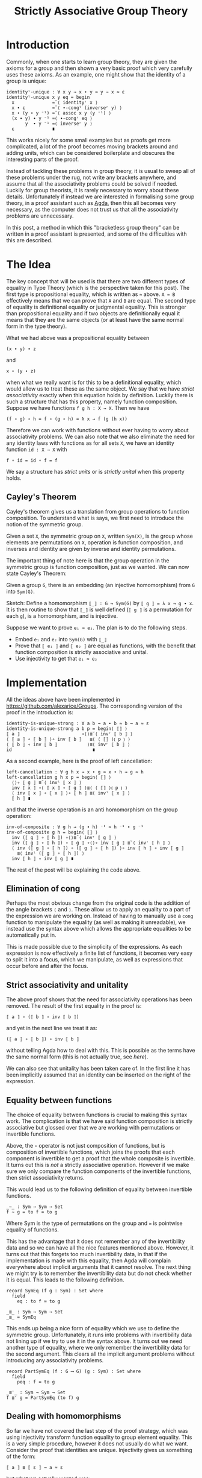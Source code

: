 #+TITLE: Strictly Associative Group Theory

#+HTML_HEAD_EXTRA: <meta name="viewport" content="width=device-width, initial-scale=1">
#+HTML_HEAD: <link rel="stylesheet" type="text/css" href="../css/style.css" />
#+HTML_HEAD: <link rel="stylesheet" type="text/css" href="../css/style-posts.css" />
#+HTML_HEAD: <link rel="stylesheet" type="text/css" href="../css/Agda.css" />

#+HTML: <div style="display: none;">
#+begin_src agda2
open import Algebra.Bundles using (Group)
module _ {c ℓ} {𝓖 : Group c ℓ} where

open Group 𝓖

open import Relation.Binary.Reasoning.Setoid setoid
#+end_src
#+HTML: </div>

* Introduction

Commonly, when one starts to learn group theory, they are given the axioms for a group and then shown a very basic proof which very carefully uses these axioms. As an example, one might show that the identity of a group is unique:

#+begin_src agda2
identityˡ-unique : ∀ x y → x ∙ y ≈ y → x ≈ ε
identityˡ-unique x y eq = begin
  x              ≈˘⟨ identityʳ x ⟩
  x ∙ ε          ≈˘⟨ ∙-congˡ (inverseʳ y) ⟩
  x ∙ (y ∙ y ⁻¹) ≈˘⟨ assoc x y (y ⁻¹) ⟩
  (x ∙ y) ∙ y ⁻¹ ≈⟨ ∙-congʳ eq ⟩
       y  ∙ y ⁻¹ ≈⟨ inverseʳ y ⟩
  ε              ∎
#+end_src

This works nicely for some small examples but as proofs get more complicated, a lot of the proof becomes moving brackets around and adding units, which can be considered boilerplate and obscures the interesting parts of the proof.

Instead of tackling these problems in group theory, it is usual to sweep all of these problems under the rug, not write any brackets anywhere, and assume that all the associativity problems could be solved if needed. Luckily for group theorists, it is rarely necessary to worry about these details. Unfortunately if instead we are interested in formalising some group theory, in a proof assistant such as [[https://github.com/agda/agda][Agda]], then this all becomes very necessary, as the computer does not trust us that all the associativity problems are unnecessary.

In this post, a method in which this "bracketless group theory" can be written in a proof assistant is presented, and some of the difficulties with this are described.

* The Idea

The key concept that will be used is that there are two different types of equality in Type Theory (which is the perspective taken for this post). The first type is propositional equality, which is written as ~≈~ above. ~A ≈ B~ effectively means that we can prove that ~A~ and ~B~ are equal. The second type of equality is definitional equality or judgmental equality. This is stronger than propositional equality and if two objects are definitionally equal it means that they are the same objects (or at least have the same normal form in the type theory).

What we had above was a propositional equality between
#+begin_src
(x ∙ y) ∙ z
#+end_src
and
#+begin_src
x ∙ (y ∙ z)
#+end_src
when what we really want is for this to be a definitional equality, which would allow us to treat these as the same object. We say that we have /strict associativity/ exactly when this equation holds by definition. Luckily there is such a structure that has this property, namely function composition. Suppose we have functions ~f g h : X → X~. Then we have
#+begin_src
(f ∘ g) ∘ h = f ∘ (g ∘ h) = λ x → f (g (h x))
#+end_src
Therefore we can work with functions without ever having to worry about associativity problems. We can also note that we also eliminate the need for any identity laws with functions as for all sets ~X~, we have an identity function ~id : X → X~ with
#+begin_src
f ∘ id = id ∘ f = f
#+end_src

We say a structure has /strict units/ or is /strictly unital/ when this property holds.

** Cayley's Theorem
   Cayley's theorem gives us a translation from group operations to function composition. To understand what is says, we first need to introduce the notion of the symmetric group.

   #+begin_definition
   Given a set ~X~, the symmetric group on ~X~, written ~Sym(X)~, is the group whose elements are permutations on ~X~, operation is function composition, and inverses and identity are given by inverse and identity permutations.
   #+end_definition

   The important thing of note here is that the group operation in the symmetric group is function composition, just as we wanted. We can now state Cayley's Theorem:

   #+begin_theorem
   Given a group ~G~, there is an embedding (an injective homomorphism) from ~G~ into ~Sym(G)~.
   #+end_theorem

   #+begin_proof
   Sketch: Define a homomorphism ~⟦_⟧ : G → Sym(G)~ by ~⟦ g ⟧ = λ x → g ∙ x~. It is then routine to show that ~⟦_⟧~ is well defined (~⟦ g ⟧~ is a permutation for each ~g~), is a homomorphism, and is injective.
   #+end_proof

   Suppose we want to prove ~e₁ ≈ e₂~. The plan is to do the following steps.

   + Embed ~e₁~ and ~e₂~ into ~Sym(G)~ with ~⟦_⟧~
   + Prove that ~⟦ e₁ ⟧~ and ~⟦ e₂ ⟧~ are equal as functions, with the benefit that function composition is strictly associative and unital.
   + Use injectivity to get that ~e₁ ≈ e₂~

* Implementation
  All the ideas above have been implemented in [[https://github.com/alexarice/Groups][https://github.com/alexarice/Groups]]. The corresponding version of the proof in the introduction is:

  #+begin_src
  identity-is-unique-strong : ∀ a b → a ∙ b ≈ b → a ≈ ε
  identity-is-unique-strong a b p = begin⟨ ⟦⟧ ⟩
  ⟦ a ⟧                       ∘⟨⟩≣˘⟨ invʳ ⟦ b ⟧ ⟩
  ⟨ ⟦ a ⟧ ∘ ⟦ b ⟧ ⟩∘ inv ⟦ b ⟧   ≣⟨ ⟨ ⟦⟧ ⟩⦅ p ⦆ ⟩
  ⟨ ⟦ b ⟧ ∘ inv ⟦ b ⟧           ⟩≣⟨ invʳ ⟦ b ⟧ ⟩
  id                              ∎
  #+end_src

  As a second example, here is the proof of left cancellation:

  #+begin_src
  left-cancellation : ∀ g h x → x ∙ g ≈ x ∙ h → g ≈ h
  left-cancellation g h x p = begin⟨ ⟦⟧ ⟩
    ⟨⟩∘ ⟦ g ⟧ ≣˘⟨ invˡ ⟦ x ⟧ ⟩
    inv ⟦ x ⟧ ∘⟨ ⟦ x ⟧ ∘ ⟦ g ⟧ ⟩≣⟨ ⟨ ⟦⟧ ⟩⦅ p ⦆ ⟩
    ⟨ inv ⟦ x ⟧ ∘ ⟦ x ⟧ ⟩∘ ⟦ h ⟧ ≣⟨ invˡ ⟦ x ⟧ ⟩
    ⟦ h ⟧ ∎
  #+end_src

  and that the inverse operation is an anti homomorphism on the group operation:

  #+begin_src
  inv-of-composite : ∀ g h → (g ∙ h) ⁻¹ ≈ h ⁻¹ ∙ g ⁻¹
  inv-of-composite g h = begin⟨ ⟦⟧ ⟩
    inv (⟦ g ⟧ ∘ ⟦ h ⟧) ∘⟨⟩≣˘⟨ invʳ ⟦ g ⟧ ⟩
    inv (⟦ g ⟧ ∘ ⟦ h ⟧) ∘ ⟦ g ⟧ ∘⟨⟩∘ inv ⟦ g ⟧ ≣˘⟨ invʳ ⟦ h ⟧ ⟩
    ⟨ inv (⟦ g ⟧ ∘ ⟦ h ⟧) ∘ (⟦ g ⟧ ∘ ⟦ h ⟧) ⟩∘ inv ⟦ h ⟧ ∘ inv ⟦ g ⟧
      ≣⟨ invˡ (⟦ g ⟧ ∘ ⟦ h ⟧) ⟩
    inv ⟦ h ⟧ ∘ inv ⟦ g ⟧ ∎
  #+end_src

  The rest of the post will be explaining the code above.

** Elimination of cong
   Perhaps the most obvious change from the original code is the addition of the angle brackets ~⟨~ and ~⟩~. These allow us to apply an equality to a part of the expression we are working on. Instead of having to manually use a ~cong~ function to manipulate the equality (as well as making it unreadable), we instead use the syntax above which allows the appropriate equalities to be automatically put in.

   This is made possible due to the simplicity of the expressions. As each expression is now effectively a finite list of functions, it becomes very easy to split it into a focus, which we manipulate, as well as expressions that occur before and after the focus.

** Strict associativity and unitality
   The above proof shows that the need for associativity operations has been removed. The result of the first equality in the proof is:

#+begin_src
⟦ a ⟧ ∘ (⟦ b ⟧ ∘ inv ⟦ b ⟧)
#+end_src

and yet in the next line we treat it as:

#+begin_src
(⟦ a ⟧ ∘ ⟦ b ⟧) ∘ inv ⟦ b ⟧
#+end_src

without telling Agda how to deal with this. This is possible as the terms have the same normal form (this is not actually true, see [[Equality between functions][here]]).

We can also see that unitality has been taken care of. In the first line it has been implicitly assumed that an identity can be inserted on the right of the expression.

** Equality between functions
   The choice of equality between functions is crucial to making this syntax work. The complication is that we have said function composition is strictly associative but glossed over that we are working with permutations or invertible functions.

   Above, the ~∘~ operator is not just composition of functions, but is composition of invertible functions, which joins the proofs that each component is invertible to get a proof that the whole composite is invertible. It turns out this is /not/ a strictly associative operation. However if we make sure we only compare the function components of the invertible functions, then strict associativity returns.

   This would lead us to the following definition of equality between invertible functions.

#+begin_src
_∼_ : Sym → Sym → Set
f ∼ g = to f ≃ to g
#+end_src

Where Sym is the type of permutations on the group and ~≃~ is pointwise equality of functions.

 This has the advantage that it does not remember any of the invertibility data and so we can have all the nice features mentioned above. However, it turns out that this forgets too much invertibility data, in that if the implementation is made with this equality, then Agda will complain everywhere about implicit arguments that it cannot resolve. The next thing we might try is to remember the invertibility data but do not check whether it is equal. This leads to the following definition.

#+begin_src
record SymEq (f g : Sym) : Set where
  field
    eq : to f ≃ to g

_≣_ : Sym → Sym → Set
_≣_ = SymEq
#+end_src

This ends up being a nice form of equality which we use to define the symmetric group. Unfortunately, it runs into problems with invertibility data not lining up if we try to use it in the syntax above. It turns out we need another type of equality, where we only remember the invertibility data for the second argument. This clears all the implicit argument problems without introducing any associativity problems.

#+begin_src
record PartSymEq (f : G ⟶ G) (g : Sym) : Set where
  field
    peq : f ≃ to g

_≣'_ : Sym → Sym → Set
f ≣' g = PartSymEq (to f) g
#+end_src

** Dealing with homomorphisms
   So far we have not covered the last step of the proof strategy, which was using injectivity transform function equality to group element equality. This is a very simple procedure, however it does not usually do what we want. Consider the proof that identities are unique. Injectivity gives us something of the form:

#+begin_src
⟦ a ⟧ ≣ ⟦ ε ⟧ → a ≈ ε
#+end_src

but what we actually wanted was:

#+begin_src
⟦ a ⟧ ≣ id → a ≈ ε
#+end_src

We also have the same problem going the opposite direction. In the proof we have an argument of the form:

#+begin_src
a ∙ b ≈ b
#+end_src

If were naively transport this using the inclusion we would get:

#+begin_src
⟦ a ∙ b ⟧ ≣ ⟦ b ⟧
#+end_src

when what we really wanted was:

#+begin_src
⟦ a ⟧ ∘ ⟦ b ⟧ ≣ ⟦ b ⟧
#+end_src

The proofs that these imply each other are not too difficult but applying them to each case is tedious and makes the proofs more convoluted which defeats the original purpose of this construction. Therefore two reflection helpers have been made to automate this process. The first is ~⟨_⟩⦅_⦆~, which solves the second problem. This takes a homomorphism and an equality and applies as many homomorphism rules as possible to the equality. It does this by inspecting the terms of the left and right hand side using reflection and using this to work out which rules to apply.

#+begin_src
test : ∀ a b → a ≈ b → ⟦ a ⟧ ≣ ⟦ b ⟧
test a b p = ⟨ ⟦⟧ ⟩⦅ p ⦆

test2 : ∀ a b → a ∙ b ≈ b → ⟦ a ⟧ ∘ ⟦ b ⟧ ≣ ⟦ b ⟧
test2 a b p = ⟨ ⟦⟧ ⟩⦅ p ⦆

test3 : ∀ x y z
      → x ∙ (y ⁻¹ ∙ ε) ≈ z ∙ z
      → ⟦ x ⟧ ∘ (inv ⟦ y ⟧ ∘ e) ≣ ⟦ z ⟧ ∘ ⟦ z ⟧
test3 x y z p = ⟨ ⟦⟧ ⟩⦅ p ⦆
#+end_src

The second reflection helper is wrapped in the ~begin⟨_⟩_~ function. This takes care of the first problem we had, again by using reflection to find the term needed and applying the appropriate rules to get the given proof in the form needed.

* Limitations
There are currently a few limitations with this system:
- The syntax is not ideal. One problem is that it currently seems necessary to pass the homomorphism into the reflection helper each time it is used though this is probably fixable. Something which is less fixable is the angle bracket syntax for dealing with congs being "stuck to" the equality symbol. This is caused by Agda syntax requiring that you alternate holes and non holes, where we would like to be able to put two non holes next to each other.
- The reflection helpers are very slow. In the current version of Agda (2.6.1), compiling these files is very slow which makes them painful to work with.
- Agda is not great at telling you what should go in a hole with this syntax. Where the reflection helpers are used, it will tell you it wants something of a type labelled by some mysterious number. Even when this isn't the case, the use of records for the permutations sometimes causes a mess when one tries to solve a hole.

* Thanks
Thanks goes to Martin Escardo, who suggested the possibility of using Cayley's Theorem and convinced me to write this post.

